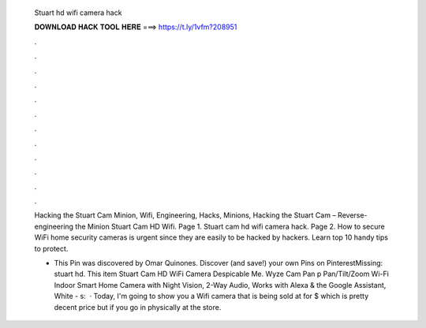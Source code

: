   Stuart hd wifi camera hack
  
  
  
  𝐃𝐎𝐖𝐍𝐋𝐎𝐀𝐃 𝐇𝐀𝐂𝐊 𝐓𝐎𝐎𝐋 𝐇𝐄𝐑𝐄 ===> https://t.ly/1vfm?208951
  
  
  
  .
  
  
  
  .
  
  
  
  .
  
  
  
  .
  
  
  
  .
  
  
  
  .
  
  
  
  .
  
  
  
  .
  
  
  
  .
  
  
  
  .
  
  
  
  .
  
  
  
  .
  
  Hacking the Stuart Cam Minion, Wifi, Engineering, Hacks, Minions, Hacking the Stuart Cam – Reverse-engineering the Minion Stuart Cam HD Wifi. Page 1. Stuart cam hd wifi camera hack. Page 2. How to secure WiFi home security cameras is urgent since they are easily to be hacked by hackers. Learn top 10 handy tips to protect.
  
  - This Pin was discovered by Omar Quinones. Discover (and save!) your own Pins on PinterestMissing: stuart hd. This item Stuart Cam HD WiFi Camera Despicable Me. Wyze Cam Pan p Pan/Tilt/Zoom Wi-Fi Indoor Smart Home Camera with Night Vision, 2-Way Audio, Works with Alexa & the Google Assistant, White - s:   · Today, I'm going to show you a Wifi camera that is being sold at  for $ which is pretty decent price but if you go in physically at the store.
